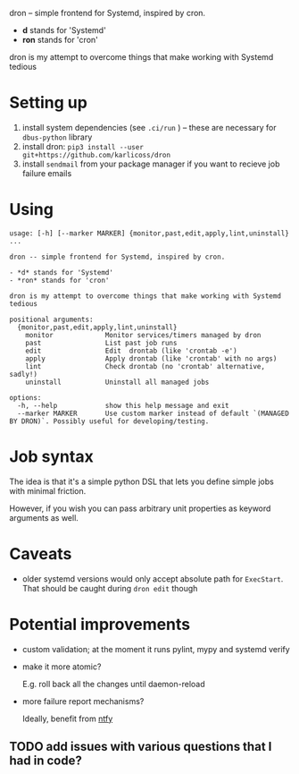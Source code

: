 #+begin_src python :results drawer :exports results 
import dron; return dron.make_parser().description
#+end_src

#+RESULTS:
:results:
dron -- simple frontend for Systemd, inspired by cron.

- *d* stands for 'Systemd'
- *ron* stands for 'cron'

dron is my attempt to overcome things that make working with Systemd tedious
:end:


#+begin_src python :results drawer :exports results 
import dron; return dron.make_parser().epilog
#+end_src

#+RESULTS:
:results:

* What does it do?
In short, you type ~dron edit~ and edit your config file, similarly to ~crontab -e~:

: from dron.api import job
:
: # at the moment you're expected to define jobs() function that yields jobs
: # in the future I might add more mechanisms
: def jobs():
:     # simple job that doesn't do much
:     yield job(
:         'daily',
:         '/home/user/scripts/run-borg /home/user',
:         unit_name='borg-backup-home',
:     )
:
:     yield job(
:         'daily',
:         'linkchecker https://beepb00p.xyz',
:         unit_name='linkchecker-beepb00p',
:     )
:
:     # drontab is simply python code!
:     # so if you're annoyed by having to rememver Systemd syntax, you can use a helper function
:     def every(*, mins: int) -> str:
:         return f'*:0/{mins}'
:
:     # make sure my website is alive, it will send local email on failure
:     yield job(
:         every(mins=10),
:         'ping https://beepb00p.xyz',
:         unit_name='ping-beepb00p',
:     )


After you save your changes and exit the editor, your drontab is checked for syntax and applied

- if checks have passed, your jobs are mapped onto Systemd units and started up
- if there are potential errors, you are prompted to fix them before retrying

* Why?
In short, because I want to benefit from the heavy lifting that Systemd does: timeouts, resource management, restart policies, powerful scheduling specs and logging,
while not having to manually manipulate numerous unit files and restart the daemon all over.

I elaborate on what led me to implement it and motivation [[https://beepb00p.xyz/scheduler.html#what_do_i_want][here]]. Also:

- why not just use [[https://beepb00p.xyz/scheduler.html#cron][cron]]?
- why not just use [[https://beepb00p.xyz/scheduler.html#systemd][systemd]]?

:end:


* Setting up

1. install system dependencies (see =.ci/run= ) -- these are necessary for =dbus-python= library
2. install dron: =pip3 install --user git+https://github.com/karlicoss/dron=
3. install =sendmail= from your package manager if you want to recieve job failure emails

* Using
  
#+begin_src python :results value :exports results 
import dron; 
p = dron.make_parser()
p.prog = ''
p.epilog = ''
return p.format_help()
#+end_src

#+RESULTS:
#+begin_example
usage: [-h] [--marker MARKER] {monitor,past,edit,apply,lint,uninstall} ...

dron -- simple frontend for Systemd, inspired by cron.

- *d* stands for 'Systemd'
- *ron* stands for 'cron'

dron is my attempt to overcome things that make working with Systemd tedious

positional arguments:
  {monitor,past,edit,apply,lint,uninstall}
    monitor             Monitor services/timers managed by dron
    past                List past job runs
    edit                Edit  drontab (like 'crontab -e')
    apply               Apply drontab (like 'crontab' with no args)
    lint                Check drontab (no 'crontab' alternative, sadly!)
    uninstall           Uninstall all managed jobs

options:
  -h, --help            show this help message and exit
  --marker MARKER       Use custom marker instead of default `(MANAGED BY DRON)`. Possibly useful for developing/testing.
#+end_example


* Job syntax
  
The idea is that it's a simple python DSL that lets you define simple jobs with minimal friction.

However, if you wish you can pass arbitrary unit properties as keyword arguments as well.

* Caveats
- older systemd versions would only accept absolute path for =ExecStart=. That should be caught during =dron edit= though
  
* Potential improvements
- custom validation; at the moment it runs pylint, mypy and systemd verify
- make it more atomic?

  E.g. roll back all the changes until daemon-reload
- more failure report mechanisms?

  Ideally, benefit from [[https://github.com/dschep/ntfy][ntfy]]
  
** TODO add issues with various questions that I had in code?
  
